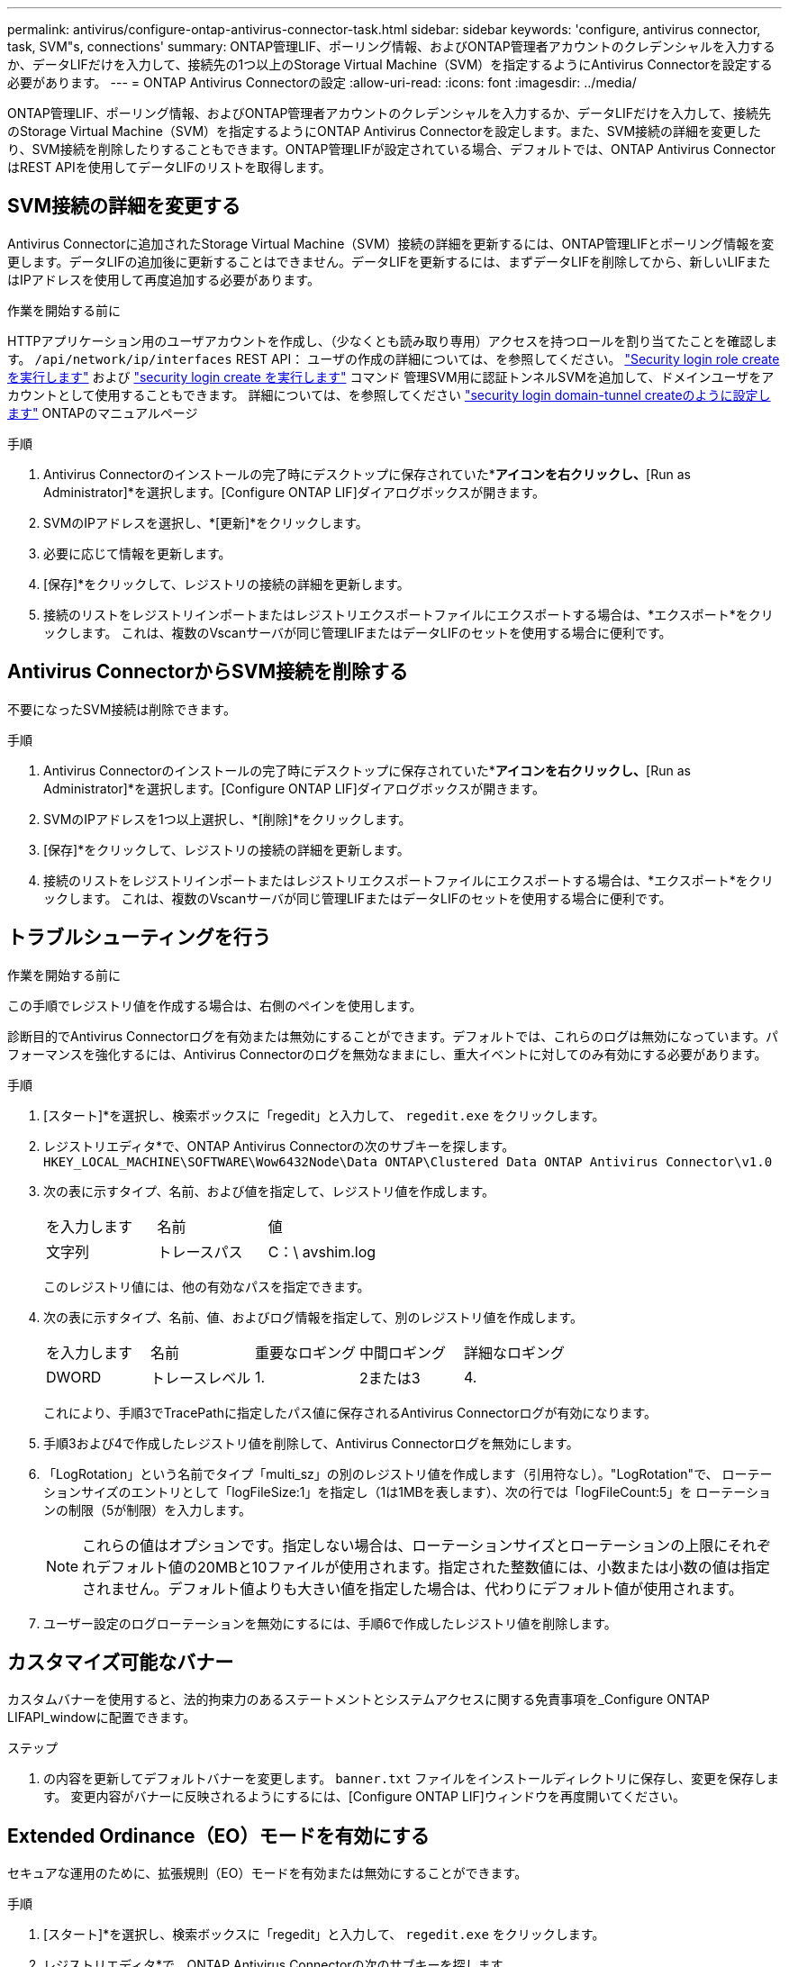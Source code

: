 ---
permalink: antivirus/configure-ontap-antivirus-connector-task.html 
sidebar: sidebar 
keywords: 'configure, antivirus connector, task, SVM"s, connections' 
summary: ONTAP管理LIF、ポーリング情報、およびONTAP管理者アカウントのクレデンシャルを入力するか、データLIFだけを入力して、接続先の1つ以上のStorage Virtual Machine（SVM）を指定するようにAntivirus Connectorを設定する必要があります。 
---
= ONTAP Antivirus Connectorの設定
:allow-uri-read: 
:icons: font
:imagesdir: ../media/


[role="lead"]
ONTAP管理LIF、ポーリング情報、およびONTAP管理者アカウントのクレデンシャルを入力するか、データLIFだけを入力して、接続先のStorage Virtual Machine（SVM）を指定するようにONTAP Antivirus Connectorを設定します。また、SVM接続の詳細を変更したり、SVM接続を削除したりすることもできます。ONTAP管理LIFが設定されている場合、デフォルトでは、ONTAP Antivirus ConnectorはREST APIを使用してデータLIFのリストを取得します。



== SVM接続の詳細を変更する

Antivirus Connectorに追加されたStorage Virtual Machine（SVM）接続の詳細を更新するには、ONTAP管理LIFとポーリング情報を変更します。データLIFの追加後に更新することはできません。データLIFを更新するには、まずデータLIFを削除してから、新しいLIFまたはIPアドレスを使用して再度追加する必要があります。

.作業を開始する前に
HTTPアプリケーション用のユーザアカウントを作成し、（少なくとも読み取り専用）アクセスを持つロールを割り当てたことを確認します。 `/api/network/ip/interfaces` REST API：
ユーザの作成の詳細については、を参照してください。 link:https://docs.netapp.com/us-en/ontap-cli/security-login-role-create.html#description["Security login role create を実行します"^] および link:https://docs.netapp.com/us-en/ontap-cli/security-login-create.html["security login create を実行します"^] コマンド
管理SVM用に認証トンネルSVMを追加して、ドメインユーザをアカウントとして使用することもできます。
詳細については、を参照してください link:https://docs.netapp.com/us-en/ontap-cli/security-login-domain-tunnel-create.html["security login domain-tunnel createのように設定します"] ONTAPのマニュアルページ

.手順
. Antivirus Connectorのインストールの完了時にデスクトップに保存されていた*[Configure ONTAP LIFs]*アイコンを右クリックし、*[Run as Administrator]*を選択します。[Configure ONTAP LIF]ダイアログボックスが開きます。
. SVMのIPアドレスを選択し、*[更新]*をクリックします。
. 必要に応じて情報を更新します。
. [保存]*をクリックして、レジストリの接続の詳細を更新します。
. 接続のリストをレジストリインポートまたはレジストリエクスポートファイルにエクスポートする場合は、*エクスポート*をクリックします。
これは、複数のVscanサーバが同じ管理LIFまたはデータLIFのセットを使用する場合に便利です。




== Antivirus ConnectorからSVM接続を削除する

不要になったSVM接続は削除できます。

.手順
. Antivirus Connectorのインストールの完了時にデスクトップに保存されていた*[Configure ONTAP LIFs]*アイコンを右クリックし、*[Run as Administrator]*を選択します。[Configure ONTAP LIF]ダイアログボックスが開きます。
. SVMのIPアドレスを1つ以上選択し、*[削除]*をクリックします。
. [保存]*をクリックして、レジストリの接続の詳細を更新します。
. 接続のリストをレジストリインポートまたはレジストリエクスポートファイルにエクスポートする場合は、*エクスポート*をクリックします。
これは、複数のVscanサーバが同じ管理LIFまたはデータLIFのセットを使用する場合に便利です。




== トラブルシューティングを行う

.作業を開始する前に
この手順でレジストリ値を作成する場合は、右側のペインを使用します。

診断目的でAntivirus Connectorログを有効または無効にすることができます。デフォルトでは、これらのログは無効になっています。パフォーマンスを強化するには、Antivirus Connectorのログを無効なままにし、重大イベントに対してのみ有効にする必要があります。

.手順
. [スタート]*を選択し、検索ボックスに「regedit」と入力して、 `regedit.exe` をクリックします。
. レジストリエディタ*で、ONTAP Antivirus Connectorの次のサブキーを探します。
`HKEY_LOCAL_MACHINE\SOFTWARE\Wow6432Node\Data ONTAP\Clustered Data ONTAP Antivirus Connector\v1.0`
. 次の表に示すタイプ、名前、および値を指定して、レジストリ値を作成します。
+
|===


| を入力します | 名前 | 値 


 a| 
文字列
 a| 
トレースパス
 a| 
C：\ avshim.log

|===
+
このレジストリ値には、他の有効なパスを指定できます。

. 次の表に示すタイプ、名前、値、およびログ情報を指定して、別のレジストリ値を作成します。
+
|===


| を入力します | 名前 | 重要なロギング | 中間ロギング | 詳細なロギング 


 a| 
DWORD
 a| 
トレースレベル
 a| 
1.
 a| 
2または3
 a| 
4.

|===
+
これにより、手順3でTracePathに指定したパス値に保存されるAntivirus Connectorログが有効になります。

. 手順3および4で作成したレジストリ値を削除して、Antivirus Connectorログを無効にします。
. 「LogRotation」という名前でタイプ「multi_sz」の別のレジストリ値を作成します（引用符なし）。"LogRotation"で、
ローテーションサイズのエントリとして「logFileSize:1」を指定し（1は1MBを表します）、次の行では「logFileCount:5」を
ローテーションの制限（5が制限）を入力します。
+
[NOTE]
====
これらの値はオプションです。指定しない場合は、ローテーションサイズとローテーションの上限にそれぞれデフォルト値の20MBと10ファイルが使用されます。指定された整数値には、小数または小数の値は指定されません。デフォルト値よりも大きい値を指定した場合は、代わりにデフォルト値が使用されます。

====
. ユーザー設定のログローテーションを無効にするには、手順6で作成したレジストリ値を削除します。




== カスタマイズ可能なバナー

カスタムバナーを使用すると、法的拘束力のあるステートメントとシステムアクセスに関する免責事項を_Configure ONTAP LIFAPI_windowに配置できます。

.ステップ
. の内容を更新してデフォルトバナーを変更します。 `banner.txt` ファイルをインストールディレクトリに保存し、変更を保存します。
変更内容がバナーに反映されるようにするには、[Configure ONTAP LIF]ウィンドウを再度開いてください。




== Extended Ordinance（EO）モードを有効にする

セキュアな運用のために、拡張規則（EO）モードを有効または無効にすることができます。

.手順
. [スタート]*を選択し、検索ボックスに「regedit」と入力して、 `regedit.exe` をクリックします。
. レジストリエディタ*で、ONTAP Antivirus Connectorの次のサブキーを探します。
`HKEY_LOCAL_MACHINE\SOFTWARE\Wow6432Node\Data ONTAP\Clustered Data ONTAP Antivirus Connector\v1.0`
. 右側のペインで、EOモードを有効にするには「EO_Mode」（引用符なし）と値「1」（引用符なし）という名前の「DWORD」タイプの新しいレジストリ値を作成し、EOモードを無効にするには「0」（引用符なし）を作成します。



NOTE: デフォルトでは、 `EO_Mode` レジストリエントリがありません。EOモードは無効です。EOモードをイネーブルにする場合は、外部syslogサーバと相互証明書認証の両方を設定する必要があります。



== 外部syslogサーバの設定

.作業を開始する前に
この手順でレジストリ値を作成する場合は、右側のペインを使用することに注意してください。

.手順
. [スタート]*を選択し、検索ボックスに「regedit」と入力して、 `regedit.exe` をクリックします。
. レジストリエディタ*で、syslog設定用のONTAP Antivirus Connector用の次のサブキーを作成します。
`HKEY_LOCAL_MACHINE\SOFTWARE\Wow6432Node\Data ONTAP\Clustered Data ONTAP Antivirus Connector\v1.0\syslog`
. 次の表に示すように、タイプ、名前、および値を指定してレジストリ値を作成します。
+
|===


| を入力します | 名前 | 価値 


 a| 
DWORD
 a| 
syslog_enabled
 a| 
1または0

|===
+
値「1」はsyslogを有効にし、値「0」はsyslogを無効にすることに注意してください。

. 次の表に示す情報を指定して、別のレジストリ値を作成します。
+
|===


| を入力します | 名前 


 a| 
REG_SZ
 a| 
syslog_host

|===
+
[Value]フィールドにsyslogホストのIPアドレスまたはドメイン名を入力します。

. 次の表に示す情報を指定して、別のレジストリ値を作成します。
+
|===


| を入力します | 名前 


 a| 
REG_SZ
 a| 
syslog_port

|===
+
[Value]フィールドに、syslogサーバが実行されているポート番号を入力します。

. 次の表に示す情報を指定して、別のレジストリ値を作成します。
+
|===


| を入力します | 名前 


 a| 
REG_SZ
 a| 
syslog_protocol

|===
+
syslogサーバで使用中のプロトコル（「tcp」または「udp」）を[Value]フィールドに入力します。

. 次の表に示す情報を指定して、別のレジストリ値を作成します。
+
|===


| を入力します | 名前 | LOG_CRIT | LOG_NOTICE | ログ情報 | LOG_DEBUG 


 a| 
DWORD
 a| 
syslog_level
 a| 
2.
 a| 
5.
 a| 
6.
 a| 
7.

|===
. 次の表に示す情報を指定して、別のレジストリ値を作成します。
+
|===


| を入力します | 名前 | 価値 


 a| 
DWORD
 a| 
syslog_tls
 a| 
1または0

|===


値「1」はTransport Layer Security（TLS）でsyslogを有効にし、値「0」はTLSでsyslogを無効にすることに注意してください。



=== 設定された外部syslogサーバがスムーズに動作することを確認する

* キーが存在しない場合、またはnull値がある場合は、次の手順を実行します。
+
** プロトコルのデフォルトは「TCP」です。
** ポートのデフォルトは、プレーンな「TCP/UDP」の場合は「514」、TLSの場合は「6514」です。
** syslogレベルのデフォルト値は5（log_notice）です。


* syslogが有効になっていることを確認するには、 `syslog_enabled` 値は「1」です。をクリックします `syslog_enabled` 値は「1」です。EOモードが有効かどうかに関係なく、設定されたリモートサーバにログインできます。
* EOモードが「1」に設定されていて、 `syslog_enabled` 「1」から「0」までの値。以下が適用されます。
+
** syslogがEOモードでイネーブルになっていない場合は、サービスを開始できません。
** システムが安定した状態で実行されている場合は、EOモードでsyslogを無効にできず、syslogが強制的に「1」に設定されていることを示す警告が表示されます。これはレジストリに表示されます。この場合は、まずEOモードをディセーブルにしてから、syslogをディセーブルにする必要があります。


* EOモードおよびsyslogが有効になっているときにsyslogサーバが正常に実行できない場合、サービスの実行は停止します。これは、次のいずれかの理由で発生する可能性があります。
+
** syslog_hostが無効であるか、設定されていません。
** UDPまたはTCP以外の無効なプロトコルが設定されています。
** ポート番号が無効です。


* TCPまたはTLS over TCP構成では、サーバがIPポートをリッスンしていない場合、接続は失敗し、サービスはシャットダウンします。




== X.509相互証明書認証の設定

管理パス内のAntivirus ConnectorとONTAP間のSecure Sockets Layer（SSL）通信では、X.509証明書ベースの相互認証が可能です。EOモードが有効になっていて証明書が見つからない場合、AVコネクタは終了します。Antivirus Connectorで次の手順を実行します。

.手順
. Antivirus Connectorは、Antivirus Connectorのインストールディレクトリを実行するディレクトリパスで、Antivirus Connectorクライアント証明書とNetAppサーバの認証局（CA）証明書を検索します。証明書をこの固定ディレクトリパスにコピーします。
. クライアント証明書とその秘密鍵をPKCS12形式で埋め込み、「av_client.p12」という名前を付けます。
. NetAppサーバの証明書への署名に使用したCA証明書（およびルートCAまでの中間署名機関）が、Privacy Enhanced Mail（PEM）形式で「ontap_CA.pem」という名前のものであることを確認します。Antivirus Connectorインストールディレクトリに配置します。NetApp ONTAPシステムで、Antivirus Connectorのクライアント証明書に「client-ca」タイプの証明書として署名するためのCA証明書（およびルートCAまでの中間署名機関）を「ONTAP」にインストールします。

